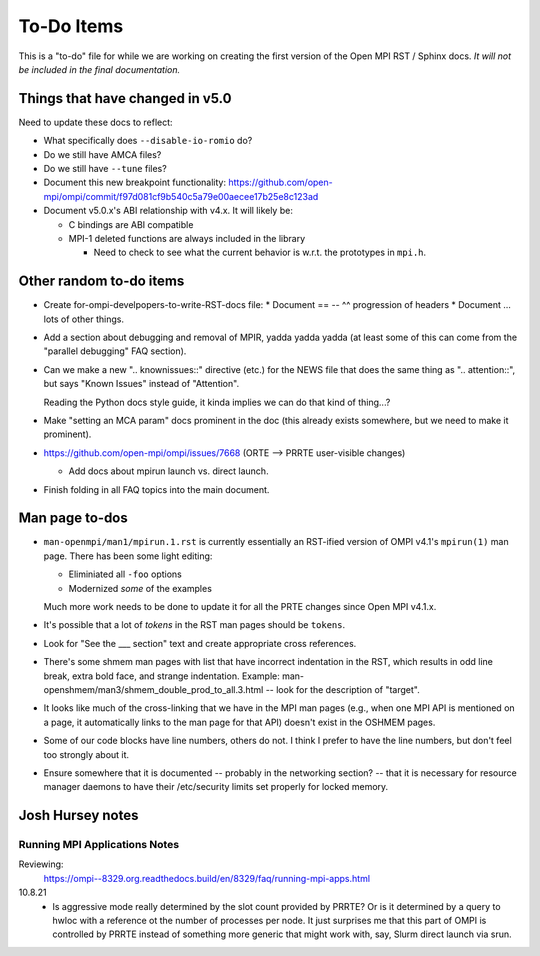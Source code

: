 To-Do Items
===========

This is a "to-do" file for while we are working on creating the first
version of the Open MPI RST / Sphinx docs.  *It will not be included in
the final documentation.*

Things that have changed in v5.0
--------------------------------

Need to update these docs to reflect:

* What specifically does ``--disable-io-romio`` do?

* Do we still have AMCA files?

* Do we still have ``--tune`` files?

* Document this new breakpoint functionality:
  https://github.com/open-mpi/ompi/commit/f97d081cf9b540c5a79e00aecee17b25e8c123ad

* Document v5.0.x's ABI relationship with v4.x.  It will likely be:

  * C bindings are ABI compatible
  * MPI-1 deleted functions are always included in the library

    * Need to check to see what the current behavior is w.r.t. the
      prototypes in ``mpi.h``.

Other random to-do items
------------------------

* Create for-ompi-develpopers-to-write-RST-docs file:
  * Document == -- ^^ progression of headers
  * Document ... lots of other things.

* Add a section about debugging and removal of MPIR, yadda yadda yadda
  (at least some of this can come from the "parallel debugging" FAQ
  section).

* Can we make a new ".. knownissues::" directive (etc.) for the NEWS
  file that does the same thing as ".. attention::", but says "Known
  Issues" instead of "Attention".

  Reading the Python docs style guide, it kinda implies we can do that
  kind of thing...?

* Make "setting an MCA param" docs prominent in the doc (this already
  exists somewhere, but we need to make it prominent).

* https://github.com/open-mpi/ompi/issues/7668 (ORTE --> PRRTE
  user-visible changes)

  * Add docs about mpirun launch vs. direct launch.

* Finish folding in all FAQ topics into the main document.

Man page to-dos
---------------

* ``man-openmpi/man1/mpirun.1.rst`` is currently essentially an
  RST-ified version of OMPI v4.1's ``mpirun(1)`` man page.  There has
  been some light editing:

  * Eliminiated all ``-foo`` options
  * Modernized *some* of the examples

  Much more work needs to be done to update it for all the PRTE
  changes since Open MPI v4.1.x.

* It's possible that a lot of *tokens* in the RST man pages should be
  ``tokens``.

* Look for "See the ___ section" text and create appropriate cross
  references.

* There's some shmem man pages with list that have incorrect
  indentation in the RST, which results in odd line break, extra bold
  face, and strange indentation.  Example:
  man-openshmem/man3/shmem_double_prod_to_all.3.html -- look for the
  description of "target".

* It looks like much of the cross-linking that we have in the MPI
  man pages (e.g., when one MPI API is mentioned on a page, it
  automatically links to the man page for that API) doesn't exist in
  the OSHMEM pages.

* Some of our code blocks have line numbers, others do not.  I think
  I prefer to have the line numbers, but don't feel too strongly
  about it.

* Ensure somewhere that it is documented -- probably in the networking
  section? -- that it is necessary for resource manager daemons to
  have their /etc/security limits set properly for locked memory.

Josh Hursey notes
-----------------

Running MPI Applications Notes
~~~~~~~~~~~~~~~~~~~~~~~~~~~~~~

Reviewing:
  https://ompi--8329.org.readthedocs.build/en/8329/faq/running-mpi-apps.html

10.8.21
 - Is aggressive mode really determined by the slot count provided by PRRTE? Or is it determined
   by a query to hwloc with a reference ot the number of processes per node. It just surprises
   me that this part of OMPI is controlled by PRRTE instead of something more generic that might
   work with, say, Slurm direct launch via srun.
